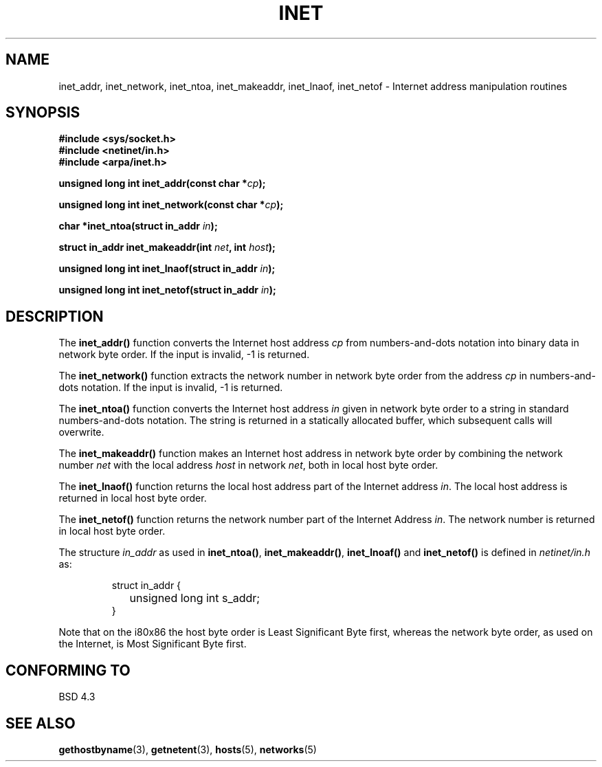.\" Copyright 1993 David Metcalfe (david@prism.demon.co.uk)
.\" May be distributed under the GNU General Public License
.\" References consulted:
.\"     Linux libc source code
.\"     Lewine's _POSIX Programmer's Guide_ (O'Reilly & Associates, 1991)
.\"     386BSD man pages
.\" Modified Sat Jul 24 19:12:00 1993 by Rik Faith (faith@cs.unc.edu)
.TH INET 3  "May 11, 1993" "BSD" "Linux Programmer's Manual"
.SH NAME
inet_addr, inet_network, inet_ntoa, inet_makeaddr, inet_lnaof, 
inet_netof \- Internet address manipulation routines
.SH SYNOPSIS
.nf
.B #include <sys/socket.h>
.B #include <netinet/in.h>
.B #include <arpa/inet.h>
.sp
.BI "unsigned long int inet_addr(const char *" cp );
.sp
.BI "unsigned long int inet_network(const char *" cp );
.sp
.BI "char *inet_ntoa(struct in_addr " in );
.sp
.BI "struct in_addr inet_makeaddr(int " net ", int " host );
.sp
.BI "unsigned long int inet_lnaof(struct in_addr " in );
.sp
.BI "unsigned long int inet_netof(struct in_addr " in );
.fi
.SH DESCRIPTION
The \fBinet_addr()\fP function converts the Internet host address
\fIcp\fP from numbers-and-dots notation into binary data in network
byte order.  If the input is invalid, -1 is returned.
.PP
The \fBinet_network()\fP function extracts the network number in
network byte order from the address \fIcp\fP in numbers-and-dots
notation.  If the input is invalid, -1 is returned.
.PP
The \fBinet_ntoa()\fP function converts the Internet host address
\fIin\fP given in network byte order to a string in standard
numbers-and-dots notation.  The string is returned in a statically
allocated buffer, which subsequent calls will overwrite.
.PP
The \fBinet_makeaddr()\fP function makes an Internet host address
in network byte order by combining the network number \fInet\fP
with the local address \fIhost\fP in network \fInet\fP, both in
local host byte order.
.PP
The \fBinet_lnaof()\fP function returns the local host address part
of the Internet address \fIin\fP.  The local host address is returned
in local host byte order.
.PP
The \fBinet_netof()\fP function returns the network number part of
the Internet Address \fIin\fP.  The network number is returned in
local host byte order.
.PP
The structure \fIin_addr\fP as used in \fBinet_ntoa()\fP,
\fBinet_makeaddr()\fP, \fBinet_lnoaf()\fP and \fBinet_netof()\fP
is defined in \fInetinet/in.h\fP as:
.sp
.RS
.nf
.ne 7
.ta 8n 16n
struct in_addr {
	unsigned long int s_addr;
}
.ta
.fi
.RE
.PP
Note that on the i80x86 the host byte order is Least Significant Byte
first, whereas the network byte order, as used on the Internet, is
Most Significant Byte first.
.SH "CONFORMING TO"
BSD 4.3
.SH SEE ALSO
.BR gethostbyname "(3), " getnetent "(3), " hosts "(5), " networks (5)
